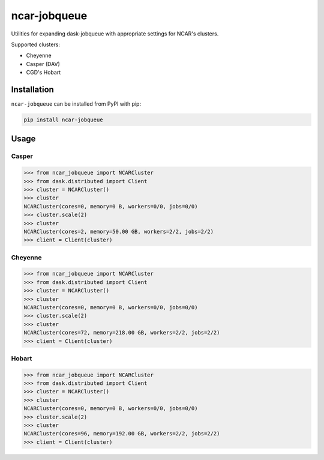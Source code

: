 ncar-jobqueue
==============

.. image:: https://img.shields.io/pypi/v/ncar-jobqueue.svg?style=for-the-badge
    :target: https://pypi.org/project/ncar-jobqueue
    :alt: Python Package Index

Utilities for expanding dask-jobqueue with appropriate settings for NCAR's clusters.

Supported clusters:

- Cheyenne
- Casper (DAV)
- CGD's Hobart

Installation
------------

``ncar-jobqueue`` can be installed from PyPI with pip:

.. code-block:: bash

    pip install ncar-jobqueue


Usage
------

Casper
~~~~~~

.. code-block:: python

    >>> from ncar_jobqueue import NCARCluster
    >>> from dask.distributed import Client
    >>> cluster = NCARCluster()
    >>> cluster
    NCARCluster(cores=0, memory=0 B, workers=0/0, jobs=0/0)
    >>> cluster.scale(2)
    >>> cluster
    NCARCluster(cores=2, memory=50.00 GB, workers=2/2, jobs=2/2)
    >>> client = Client(cluster)
    
Cheyenne
~~~~~~~~

.. code-block:: python

    >>> from ncar_jobqueue import NCARCluster
    >>> from dask.distributed import Client
    >>> cluster = NCARCluster()
    >>> cluster
    NCARCluster(cores=0, memory=0 B, workers=0/0, jobs=0/0)
    >>> cluster.scale(2)
    >>> cluster
    NCARCluster(cores=72, memory=218.00 GB, workers=2/2, jobs=2/2)
    >>> client = Client(cluster)
    
 
Hobart
~~~~~~

.. code-block:: python

    >>> from ncar_jobqueue import NCARCluster
    >>> from dask.distributed import Client
    >>> cluster = NCARCluster()
    >>> cluster
    NCARCluster(cores=0, memory=0 B, workers=0/0, jobs=0/0)
    >>> cluster.scale(2)
    >>> cluster
    NCARCluster(cores=96, memory=192.00 GB, workers=2/2, jobs=2/2)
    >>> client = Client(cluster)
    
